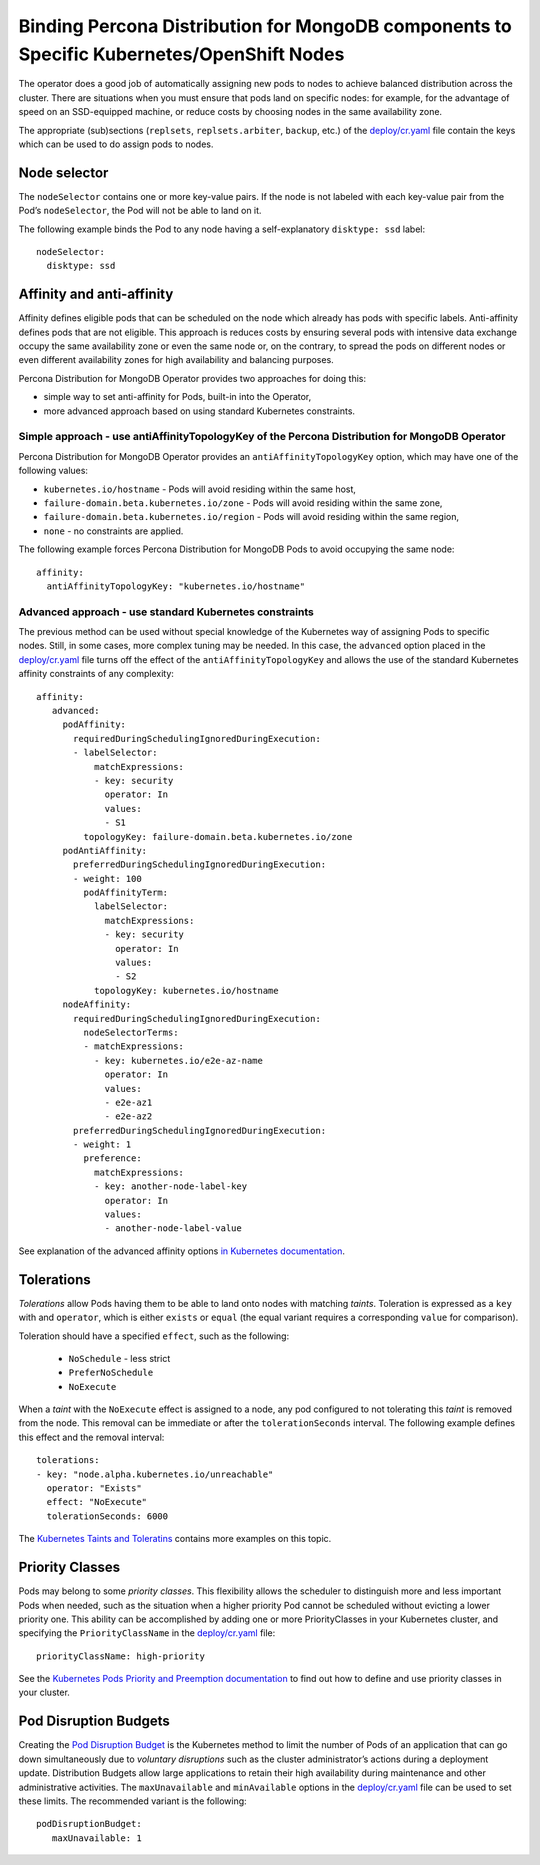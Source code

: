 Binding Percona Distribution for MongoDB components to Specific Kubernetes/OpenShift Nodes
==========================================================================================

The operator does a good job of automatically assigning new pods to nodes to achieve balanced distribution across the cluster.
There are situations when you must ensure that pods land
on specific nodes: for example, for the advantage of speed on an SSD-equipped machine, or reduce costs by choosing nodes in the same
availability zone.

The appropriate (sub)sections (``replsets``, ``replsets.arbiter``, ``backup``, etc.) of the
`deploy/cr.yaml <https://github.com/percona/percona-server-mongodb-operator/blob/main/deploy/cr.yaml>`_
file contain the keys which can be used to do assign pods to nodes.

Node selector
-------------

The ``nodeSelector`` contains one or more key-value pairs. If the node is
not labeled with each key-value pair from the Pod’s ``nodeSelector``,
the Pod will not be able to land on it.

The following example binds the Pod to any node having a
self-explanatory ``disktype: ssd`` label:

::

   nodeSelector:
     disktype: ssd

Affinity and anti-affinity
--------------------------

Affinity defines eligible pods that can be scheduled on the node which already has pods with specific labels. Anti-affinity defines pods that are not eligible. This approach is reduces costs by ensuring several pods with intensive data exchange  occupy the
same availability zone or even the same node or, on the contrary, to
spread the pods on different nodes or even different availability zones
for high availability and balancing purposes.

Percona Distribution for MongoDB Operator provides two approaches for doing
this:

-  simple way to set anti-affinity for Pods, built-in into the Operator,
-  more advanced approach based on using standard Kubernetes
   constraints.

Simple approach - use antiAffinityTopologyKey of the Percona Distribution for MongoDB Operator
~~~~~~~~~~~~~~~~~~~~~~~~~~~~~~~~~~~~~~~~~~~~~~~~~~~~~~~~~~~~~~~~~~~~~~~~~~~~~~~~~~~~~~~~~~~~~~

Percona Distribution for MongoDB Operator provides an
``antiAffinityTopologyKey`` option, which may have one of the following
values:

-  ``kubernetes.io/hostname`` - Pods will avoid residing within the same
   host,
-  ``failure-domain.beta.kubernetes.io/zone`` - Pods will avoid residing
   within the same zone,
-  ``failure-domain.beta.kubernetes.io/region`` - Pods will avoid
   residing within the same region,
-  ``none`` - no constraints are applied.

The following example forces Percona Distribution for MongoDB Pods to avoid
occupying the same node:

::

   affinity:
     antiAffinityTopologyKey: "kubernetes.io/hostname"

Advanced approach - use standard Kubernetes constraints
~~~~~~~~~~~~~~~~~~~~~~~~~~~~~~~~~~~~~~~~~~~~~~~~~~~~~~~

The previous method can be used without special knowledge of the Kubernetes way
of assigning Pods to specific nodes. Still, in some cases, more complex
tuning may be needed. In this case, the ``advanced`` option placed in the
`deploy/cr.yaml <https://github.com/percona/percona-server-mongodb-operator/blob/main/deploy/cr.yaml>`_
file turns off the effect of the ``antiAffinityTopologyKey`` and allows
the use of the standard Kubernetes affinity constraints of any complexity:

::

   affinity:
      advanced:
        podAffinity:
          requiredDuringSchedulingIgnoredDuringExecution:
          - labelSelector:
              matchExpressions:
              - key: security
                operator: In
                values:
                - S1
            topologyKey: failure-domain.beta.kubernetes.io/zone
        podAntiAffinity:
          preferredDuringSchedulingIgnoredDuringExecution:
          - weight: 100
            podAffinityTerm:
              labelSelector:
                matchExpressions:
                - key: security
                  operator: In
                  values:
                  - S2
              topologyKey: kubernetes.io/hostname
        nodeAffinity:
          requiredDuringSchedulingIgnoredDuringExecution:
            nodeSelectorTerms:
            - matchExpressions:
              - key: kubernetes.io/e2e-az-name
                operator: In
                values:
                - e2e-az1
                - e2e-az2
          preferredDuringSchedulingIgnoredDuringExecution:
          - weight: 1
            preference:
              matchExpressions:
              - key: another-node-label-key
                operator: In
                values:
                - another-node-label-value

See explanation of the advanced affinity options `in Kubernetes
documentation <https://kubernetes.io/docs/concepts/configuration/assign-pod-node/#inter-pod-affinity-and-anti-affinity-beta-feature>`__.

Tolerations
-----------

*Tolerations* allow Pods having them to be able to land onto nodes with
matching *taints*. Toleration is expressed as a ``key`` with and
``operator``, which is either ``exists`` or ``equal`` (the equal
variant requires a corresponding ``value`` for comparison).

Toleration should have a specified ``effect``, such as the following:

  * ``NoSchedule`` -  less strict
  * ``PreferNoSchedule``
  * ``NoExecute``

When a *taint* with the ``NoExecute`` effect is assigned to a node, any pod configured to not tolerating this *taint* is removed from the node. This removal can be immediate or after the ``tolerationSeconds`` interval. The following example defines this effect and the removal interval:

::

   tolerations:
   - key: "node.alpha.kubernetes.io/unreachable"
     operator: "Exists"
     effect: "NoExecute"
     tolerationSeconds: 6000

The `Kubernetes Taints and
Toleratins <https://kubernetes.io/docs/concepts/configuration/taint-and-toleration/>`_
contains more examples on this topic.

Priority Classes
----------------

Pods may belong to some *priority classes*. This flexibility allows the scheduler to
distinguish more and less important Pods when needed, such as the situation when
a higher priority Pod cannot be scheduled without evicting a lower
priority one. This ability can be accomplished by adding one or more PriorityClasses in
your Kubernetes cluster, and specifying the ``PriorityClassName`` in the
`deploy/cr.yaml <https://github.com/percona/percona-server-mongodb-operator/blob/main/deploy/cr.yaml>`_
file:

::

   priorityClassName: high-priority

See the `Kubernetes Pods Priority and Preemption
documentation <https://kubernetes.io/docs/concepts/configuration/pod-priority-preemption>`_
to find out how to define and use priority classes in your cluster.

Pod Disruption Budgets
----------------------

Creating the `Pod Disruption
Budget <https://kubernetes.io/docs/concepts/workloads/pods/disruptions/>`_
is the Kubernetes method to limit the number of Pods of an application
that can go down simultaneously due to  *voluntary disruptions* such as the
cluster administrator’s actions during a deployment update. Distribution Budgets allow large applications
to retain their high availability during maintenance and other
administrative activities. The ``maxUnavailable`` and ``minAvailable``
options in the
`deploy/cr.yaml <https://github.com/percona/percona-server-mongodb-operator/blob/main/deploy/cr.yaml>`_
file can be used to set these limits. The recommended variant is the
following:

::

   podDisruptionBudget:
      maxUnavailable: 1
